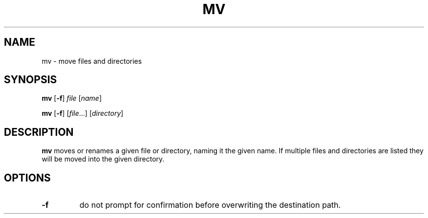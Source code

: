 .TH MV 1 sbase\-VERSION
.SH NAME
mv \- move files and directories
.SH SYNOPSIS
.B mv
.RB [ \-f ]
.I file
.RI [ name ]
.P
.B mv
.RB [ \-f ]
.RI [ file ...]
.RI [ directory ]
.SH DESCRIPTION
.B mv
moves or renames a given file or directory, naming it the given name.  If
multiple files and directories are listed they will be moved into the given
directory.
.SH OPTIONS
.TP
.B \-f
do not prompt for confirmation before overwriting the destination path.
